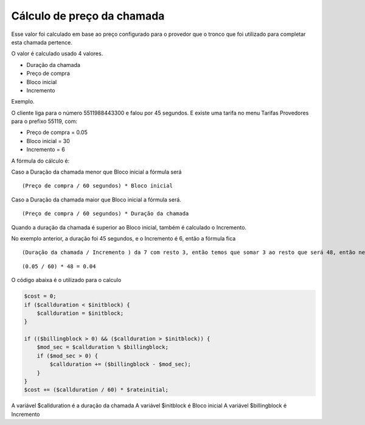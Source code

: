 .. _price-calculation:

Cálculo de preço da chamada
===========================



Esse valor foi calculado em base ao preço configurado para o provedor que o tronco que foi utilizado para completar esta chamada pertence.

O valor é calculado usado 4 valores. 

* Duração da chamada
* Preço de compra
* Bloco inicial
* Incremento

Exemplo.

O cliente liga para o número 5511988443300 e falou por 45 segundos. 
E existe uma tarifa no menu Tarifas Provedores para o prefixo 55119, com:

* Preço de compra = 0.05
* Bloco inicial = 30
* Incremento = 6

A fórmula do cálculo é:

Caso a Duração da chamada menor que Bloco inicial a fórmula será

::
     
  (Preço de compra / 60 segundos) * Bloco inicial 


Caso a Duração da chamada maior que Bloco inicial a fórmula será.


::
     
  (Preço de compra / 60 segundos) * Duração da chamada


Quando a duração da chamada é superior ao Bloco inicial, também é calculado o Incremento.

No exemplo anterior, a duração foi 45 segundos, e o Incremento é 6, então a fórmula fica

::
     
  (Duração da chamada / Incremento ) da 7 com resto 3, então temos que somar 3 ao resto que será 48, então neste exemplo será calculado

::
     
  (0.05 / 60) * 48 = 0.04



O código abaixa é o utilizado para o calculo

.. code-block:: php

   $cost = 0;  
   if ($callduration < $initblock) {
       $callduration = $initblock;
   }

   if (($billingblock > 0) && ($callduration > $initblock)) {
       $mod_sec = $callduration % $billingblock;
       if ($mod_sec > 0) {
           $callduration += ($billingblock - $mod_sec);
       }
   }
   $cost += ($callduration / 60) * $rateinitial;


A variável $callduration é a duração da chamada
A variável $initblock é Bloco inicial
A variável $billingblock é Incremento



